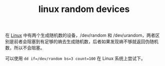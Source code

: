 :PROPERTIES:
:ID:       D5064298-E43B-4ED9-9892-64DC82B7E27B
:END:
#+TITLE: linux random devices

在 [[id:EC899B0E-E274-4D41-9712-E432C287480C][Linux]] 中有两个生成随机数的设备，/dev/random 和 /dev/urandom，两者区别是前者会阻塞到有足够的熵去生成随机数，后者如果发现熵不够就返回伪随机数，所以不会阻塞。

可以使用 =dd if=/dev/random bs=3 count=100= 在 Linux 系统上尝试下。

